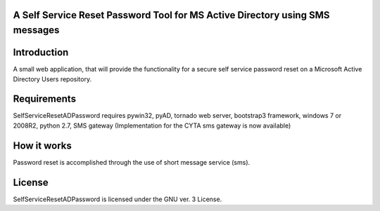 A Self Service Reset Password Tool for MS Active Directory using SMS messages
=============================================================================


Introduction
============

A small web application, that will provide the functionality for a secure self service password reset on a Microsoft Active Directory Users repository.


Requirements
============		

SelfServiceResetADPassword requires pywin32, pyAD, tornado web server, bootstrap3 framework, windows 7 or 2008R2, python 2.7, SMS gateway (Implementation for the CYTA sms gateway is now available)


How it works
============
Password reset is accomplished through the use of short message service (sms). 


License
=======

SelfServiceResetADPassword is licensed under the GNU ver. 3 License.
